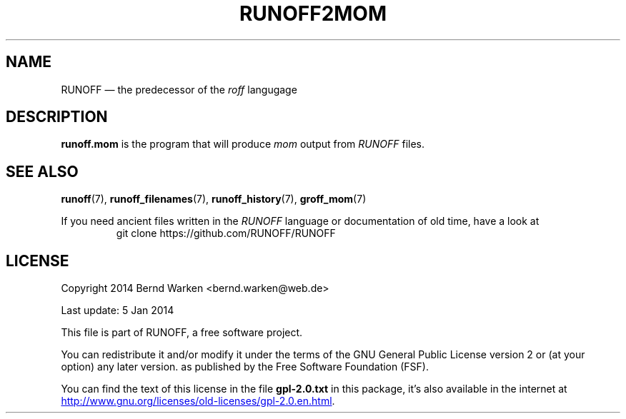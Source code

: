 .\"
.TH RUNOFF2MOM 1
.SH NAME
RUNOFF \[em] the predecessor of the \f[CI]roff\f[] langugage
.
.\" The .SH was moved to this place in order to appease `apropos'.
.
.\" --------------------------------------------------------------------
.\" Legalese
.\" --------------------------------------------------------------------
.
.de copying
Copyright 2014 Bernd Warken <bernd.warken@web.de>

Last update: 5 Jan 2014

This file is part of RUNOFF, a free software project.

You can redistribute it and/or modify it under the terms of the GNU
General Public License version 2 or (at your option) any later
version. as published by the Free Software Foundation (FSF).

You can find the text of this license in the file
.B gpl-2.0.txt
in this package, it's also available in the internet at
.UR http://www.gnu.org/licenses/old-licenses/gpl-2.0.en.html
.UE .
..
.
.
.\" --------------------------------------------------------------------
.\" Setup
.\" --------------------------------------------------------------------
.
.ds1 Ellipsis "\&.\|.\|.\&\"
.
.
.\" --------------------------------------------------------------------
.\" Macro definitions
.\" --------------------------------------------------------------------
.
.\" --------------------------------------------------------------------
.\" .FONT (<font name> <text> [<font name> <text> ...])
.\"
.\" Print in different fonts: R, I, B, CR, CI, CB
.\"
.de1 FONT
.  if (\\n[.$] = 0) \{\
.	nop \&\f[P]\&
.	return
.  \}
.  ds result \&
.  while (\\n[.$] >= 2) \{\
.	as result \,\f[\\$1]\\$2
.	if !"\\$1"P" .as result \f[P]
.	shift 2
.  \}
.  if (\\n[.$] = 1) .as result \,\f[\\$1]
.  nh
.  nop \\*[result]\&
.  hy
..
.
.\" --------------------------------------------------------------------
.\" .Topic  ([<indent>])
.\"
.\" A bulleted paragraph
.\"
.de Topic
.  ie \\n[.$]=0 \
.    ds @indent 2m\"
.  el \
.    ds @indent \\$1\"
.  IP \[bu] \\*[@indent]
.  rm @indent
..
.
.\" --------------------------------------------------------------------
.\" .UL (<text to underline> [<append>])
.\"
.\" Underline $1 and append $2 without underline
.\"
.de UL
.  if t \}\
.    nop \Z'\\$1'\v'.25m'\D'l \w'\\$1'u 0'\v'-.25m'\\$2
.    return
.  \}
.  ul 1
\\$1\c
\\$2
..
.
.
.\" --------------------------------------------------------------------
.SH "DESCRIPTION"
.\" --------------------------------------------------------------------
.
.B runoff.mom
is the program that will produce
.I mom
output from
.I RUNOFF
files.
.
.
.\" --------------------------------------------------------------------
.SH "SEE ALSO"
.\" --------------------------------------------------------------------
.
.BR runoff (7),
.BR runoff_filenames (7),
.BR runoff_history (7),
.BR groff_mom (7)
.
.
.P
If you need ancient files written in the
.I RUNOFF
language or documentation of old time, have a look at
.RS
.EX
git clone https://github.com/RUNOFF/RUNOFF
.EE
.RE
.
.
.\" --------------------------------------------------------------------
.SH "LICENSE"
.\" --------------------------------------------------------------------
.
.copying
.
.
.\" --------------------------------------------------------------------
.\" Emacs settings
.\" --------------------------------------------------------------------
.
.\" Local Variables:
.\" mode: nroff
.\" End:
